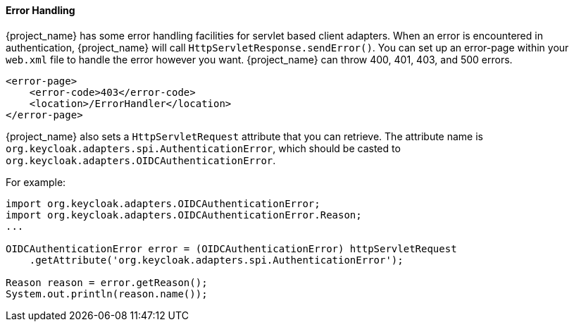 
[[adapter_error_handling]]
==== Error Handling

{project_name} has some error handling facilities for servlet based client adapters.
When an error is encountered in authentication, {project_name} will call `HttpServletResponse.sendError()`.
You can set up an error-page within your `web.xml` file to handle the error however you want.
{project_name} can throw 400, 401, 403, and 500 errors.

[source,xml]
----
<error-page>
    <error-code>403</error-code>
    <location>/ErrorHandler</location>
</error-page>
----    

{project_name} also sets a `HttpServletRequest` attribute that you can retrieve.
The attribute name is `org.keycloak.adapters.spi.AuthenticationError`, which should be casted to `org.keycloak.adapters.OIDCAuthenticationError`.

For example:

[source,java]
----
import org.keycloak.adapters.OIDCAuthenticationError;
import org.keycloak.adapters.OIDCAuthenticationError.Reason;
...

OIDCAuthenticationError error = (OIDCAuthenticationError) httpServletRequest
    .getAttribute('org.keycloak.adapters.spi.AuthenticationError');

Reason reason = error.getReason();
System.out.println(reason.name());
----


